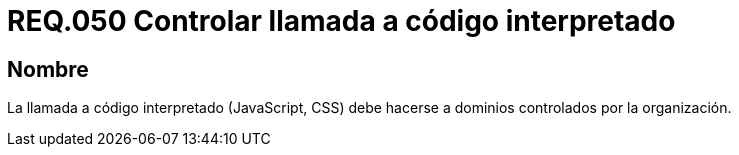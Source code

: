 :slug: rules/050/
:category: rules
:description: En el presente documento se detallan los lineamientos o requerimientos de seguridad relacionados al uso y gestión de llamadas a código interpretado. Por lo tanto, se recomienda que dicho código sea llamado a través de dominios controlados por la organización.
:keywords: JavaScript, Código interpretado, Sistema, Dominios, Requerimiento, Organización.
:rules: yes

= REQ.050 Controlar llamada a código interpretado

== Nombre

La llamada a código interpretado (+JavaScript+, +CSS+)
debe hacerse a dominios controlados por la organización.
